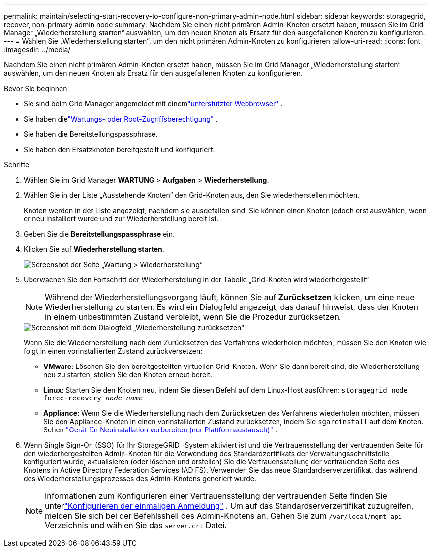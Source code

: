 ---
permalink: maintain/selecting-start-recovery-to-configure-non-primary-admin-node.html 
sidebar: sidebar 
keywords: storagegrid, recover, non-primary admin node 
summary: Nachdem Sie einen nicht primären Admin-Knoten ersetzt haben, müssen Sie im Grid Manager „Wiederherstellung starten“ auswählen, um den neuen Knoten als Ersatz für den ausgefallenen Knoten zu konfigurieren. 
---
= Wählen Sie „Wiederherstellung starten“, um den nicht primären Admin-Knoten zu konfigurieren
:allow-uri-read: 
:icons: font
:imagesdir: ../media/


[role="lead"]
Nachdem Sie einen nicht primären Admin-Knoten ersetzt haben, müssen Sie im Grid Manager „Wiederherstellung starten“ auswählen, um den neuen Knoten als Ersatz für den ausgefallenen Knoten zu konfigurieren.

.Bevor Sie beginnen
* Sie sind beim Grid Manager angemeldet mit einemlink:../admin/web-browser-requirements.html["unterstützter Webbrowser"] .
* Sie haben dielink:../admin/admin-group-permissions.html["Wartungs- oder Root-Zugriffsberechtigung"] .
* Sie haben die Bereitstellungspassphrase.
* Sie haben den Ersatzknoten bereitgestellt und konfiguriert.


.Schritte
. Wählen Sie im Grid Manager *WARTUNG* > *Aufgaben* > *Wiederherstellung*.
. Wählen Sie in der Liste „Ausstehende Knoten“ den Grid-Knoten aus, den Sie wiederherstellen möchten.
+
Knoten werden in der Liste angezeigt, nachdem sie ausgefallen sind. Sie können einen Knoten jedoch erst auswählen, wenn er neu installiert wurde und zur Wiederherstellung bereit ist.

. Geben Sie die *Bereitstellungspassphrase* ein.
. Klicken Sie auf *Wiederherstellung starten*.
+
image::../media/4b_select_recovery_node.png[Screenshot der Seite „Wartung > Wiederherstellung“]

. Überwachen Sie den Fortschritt der Wiederherstellung in der Tabelle „Grid-Knoten wird wiederhergestellt“.
+

NOTE: Während der Wiederherstellungsvorgang läuft, können Sie auf *Zurücksetzen* klicken, um eine neue Wiederherstellung zu starten.  Es wird ein Dialogfeld angezeigt, das darauf hinweist, dass der Knoten in einem unbestimmten Zustand verbleibt, wenn Sie die Prozedur zurücksetzen.

+
image::../media/recovery_reset_warning.gif[Screenshot mit dem Dialogfeld „Wiederherstellung zurücksetzen“]

+
Wenn Sie die Wiederherstellung nach dem Zurücksetzen des Verfahrens wiederholen möchten, müssen Sie den Knoten wie folgt in einen vorinstallierten Zustand zurückversetzen:

+
** *VMware*: Löschen Sie den bereitgestellten virtuellen Grid-Knoten.  Wenn Sie dann bereit sind, die Wiederherstellung neu zu starten, stellen Sie den Knoten erneut bereit.
** *Linux*: Starten Sie den Knoten neu, indem Sie diesen Befehl auf dem Linux-Host ausführen: `storagegrid node force-recovery _node-name_`
** *Appliance*: Wenn Sie die Wiederherstellung nach dem Zurücksetzen des Verfahrens wiederholen möchten, müssen Sie den Appliance-Knoten in einen vorinstallierten Zustand zurücksetzen, indem Sie `sgareinstall` auf dem Knoten. Sehen link:preparing-appliance-for-reinstallation-platform-replacement-only.html["Gerät für Neuinstallation vorbereiten (nur Plattformaustausch)"] .


. Wenn Single Sign-On (SSO) für Ihr StorageGRID -System aktiviert ist und die Vertrauensstellung der vertrauenden Seite für den wiederhergestellten Admin-Knoten für die Verwendung des Standardzertifikats der Verwaltungsschnittstelle konfiguriert wurde, aktualisieren (oder löschen und erstellen) Sie die Vertrauensstellung der vertrauenden Seite des Knotens in Active Directory Federation Services (AD FS).  Verwenden Sie das neue Standardserverzertifikat, das während des Wiederherstellungsprozesses des Admin-Knotens generiert wurde.
+

NOTE: Informationen zum Konfigurieren einer Vertrauensstellung der vertrauenden Seite finden Sie unterlink:../admin/configuring-sso.html["Konfigurieren der einmaligen Anmeldung"] . Um auf das Standardserverzertifikat zuzugreifen, melden Sie sich bei der Befehlsshell des Admin-Knotens an. Gehen Sie zum `/var/local/mgmt-api` Verzeichnis und wählen Sie das `server.crt` Datei.


